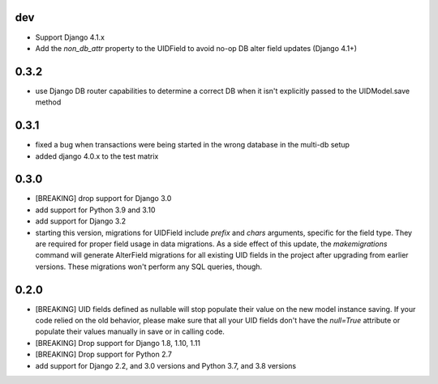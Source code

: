 dev
---

* Support Django 4.1.x
* Add the `non_db_attr` property to the UIDField to avoid no-op DB alter field updates
  (Django 4.1+)

0.3.2
-----

* use Django DB router capabilities to determine a correct DB when it isn't
  explicitly passed to the UIDModel.save method

0.3.1
-----

* fixed a bug when transactions were being started in the wrong database in the
  multi-db setup
* added django 4.0.x to the test matrix

0.3.0
-----

* [BREAKING] drop support for Django 3.0

* add support for Python 3.9 and 3.10

* add support for Django 3.2

* starting this version, migrations for UIDField include `prefix` and `chars`
  arguments, specific for the field type. They are required for proper field
  usage in data migrations. As a side effect of this update,
  the `makemigrations` command will generate AlterField migrations for all
  existing UID fields in the project after upgrading from earlier versions.
  These migrations won't perform any SQL queries, though.

0.2.0
-----
* [BREAKING] UID fields defined as nullable will stop populate their value on
  the new model instance saving. If your code relied on the old behavior, please
  make sure that all your UID fields don't have the `null=True` attribute or
  populate their values manually in save or in calling code.

* [BREAKING] Drop support for Django 1.8, 1.10, 1.11

* [BREAKING] Drop support for Python 2.7

* add support for Django 2.2, and 3.0 versions and Python 3.7, and 3.8 versions
